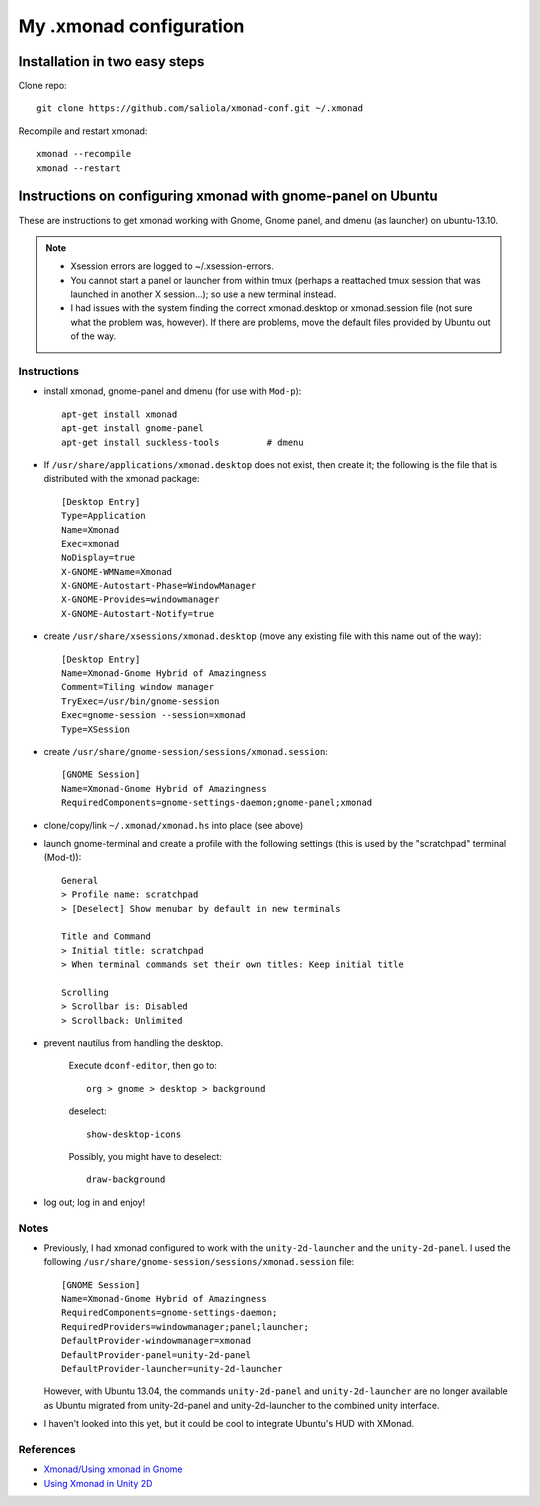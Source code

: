 ========================
My .xmonad configuration
========================

------------------------------
Installation in two easy steps
------------------------------

Clone repo::

    git clone https://github.com/saliola/xmonad-conf.git ~/.xmonad

Recompile and restart xmonad::

    xmonad --recompile
    xmonad --restart


-------------------------------------------------------------
Instructions on configuring xmonad with gnome-panel on Ubuntu
-------------------------------------------------------------

These are instructions to get xmonad working with Gnome, Gnome panel, and dmenu
(as launcher) on ubuntu-13.10.

.. note::

    - Xsession errors are logged to ~/.xsession-errors.
    - You cannot start a panel or launcher from within tmux (perhaps a
      reattached tmux session that was launched in another X session...);
      so use a new terminal instead.
    - I had issues with the system finding the correct xmonad.desktop or
      xmonad.session file (not sure what the problem was, however).
      If there are problems, move the default files provided by Ubuntu out
      of the way.

~~~~~~~~~~~~
Instructions
~~~~~~~~~~~~

- install xmonad, gnome-panel and dmenu (for use with ``Mod-p``)::

    apt-get install xmonad
    apt-get install gnome-panel
    apt-get install suckless-tools         # dmenu

- If ``/usr/share/applications/xmonad.desktop`` does not exist, then create it;
  the following is the file that is distributed with the xmonad package::

    [Desktop Entry]
    Type=Application
    Name=Xmonad
    Exec=xmonad
    NoDisplay=true
    X-GNOME-WMName=Xmonad
    X-GNOME-Autostart-Phase=WindowManager
    X-GNOME-Provides=windowmanager
    X-GNOME-Autostart-Notify=true

- create ``/usr/share/xsessions/xmonad.desktop`` (move any existing file with
  this name out of the way)::

    [Desktop Entry]
    Name=Xmonad-Gnome Hybrid of Amazingness
    Comment=Tiling window manager
    TryExec=/usr/bin/gnome-session
    Exec=gnome-session --session=xmonad
    Type=XSession

- create ``/usr/share/gnome-session/sessions/xmonad.session``::

    [GNOME Session]
    Name=Xmonad-Gnome Hybrid of Amazingness
    RequiredComponents=gnome-settings-daemon;gnome-panel;xmonad

- clone/copy/link ``~/.xmonad/xmonad.hs`` into place (see above)

- launch gnome-terminal and create a profile with the following
  settings (this is used by the "scratchpad" terminal (Mod-t))::

    General
    > Profile name: scratchpad
    > [Deselect] Show menubar by default in new terminals

    Title and Command
    > Initial title: scratchpad
    > When terminal commands set their own titles: Keep initial title

    Scrolling
    > Scrollbar is: Disabled
    > Scrollback: Unlimited

- prevent nautilus from handling the desktop.

    Execute ``dconf-editor``, then go to::

        org > gnome > desktop > background

    deselect::

        show-desktop-icons

    Possibly, you might have to deselect::

        draw-background

- log out; log in and enjoy!

~~~~~
Notes
~~~~~

- Previously, I had xmonad configured to work with the ``unity-2d-launcher``
  and the ``unity-2d-panel``. I used the following
  ``/usr/share/gnome-session/sessions/xmonad.session`` file::

    [GNOME Session]
    Name=Xmonad-Gnome Hybrid of Amazingness
    RequiredComponents=gnome-settings-daemon;
    RequiredProviders=windowmanager;panel;launcher;
    DefaultProvider-windowmanager=xmonad
    DefaultProvider-panel=unity-2d-panel
    DefaultProvider-launcher=unity-2d-launcher

  However, with Ubuntu 13.04, the commands ``unity-2d-panel`` and
  ``unity-2d-launcher`` are no longer available as Ubuntu migrated from
  unity-2d-panel and unity-2d-launcher to the combined unity interface.

- I haven't looked into this yet, but it could be cool to integrate Ubuntu's
  HUD with XMonad.

~~~~~~~~~~
References
~~~~~~~~~~

- `Xmonad/Using xmonad in Gnome <http://www.haskell.org/haskellwiki/Xmonad/Using_xmonad_in_Gnome>`_
- `Using Xmonad in Unity 2D <http://www.haskell.org/haskellwiki/Xmonad/Using_xmonad_in_Unity_2D>`_

